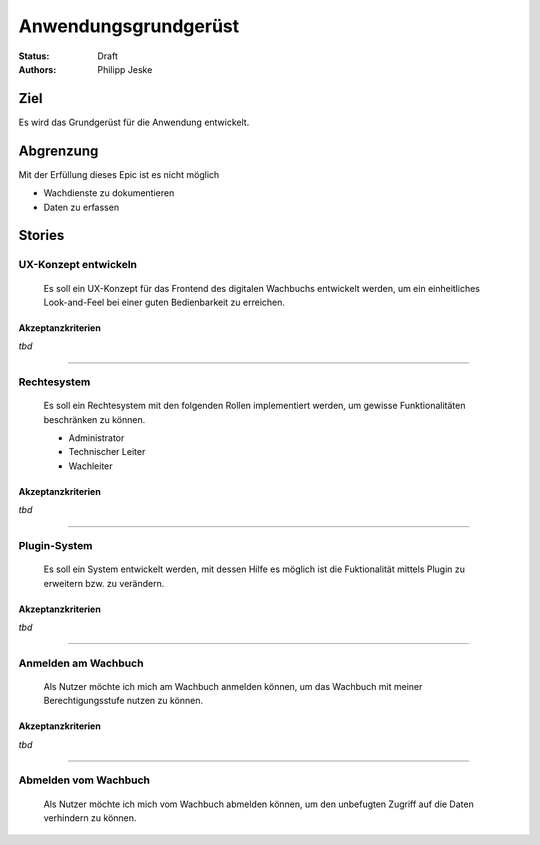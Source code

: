 =====================
Anwendungsgrundgerüst
=====================

:Status:
    Draft
:Authors:
    Philipp Jeske

Ziel
====

Es wird das Grundgerüst für die Anwendung entwickelt.

Abgrenzung
==========

Mit der Erfüllung dieses Epic ist es nicht möglich

* Wachdienste zu dokumentieren
* Daten zu erfassen

Stories
=======

UX-Konzept entwickeln
---------------------

    Es soll ein UX-Konzept für das Frontend des digitalen Wachbuchs entwickelt werden, um ein einheitliches Look-and-Feel bei einer guten Bedienbarkeit zu erreichen.

Akzeptanzkriterien
~~~~~~~~~~~~~~~~~~

*tbd*

---------------------------------------------------------------------

Rechtesystem
------------

    Es soll ein Rechtesystem mit den folgenden Rollen implementiert werden, um gewisse Funktionalitäten beschränken zu können.

    * Administrator
    * Technischer Leiter
    * Wachleiter

Akzeptanzkriterien
~~~~~~~~~~~~~~~~~~

*tbd*

---------------------------------------------------------------------

Plugin-System
-------------

    Es soll ein System entwickelt werden, mit dessen Hilfe es möglich ist die Fuktionalität mittels Plugin zu erweitern bzw. zu verändern.
    
Akzeptanzkriterien
~~~~~~~~~~~~~~~~~~

*tbd*

---------------------------------------------------------------------

Anmelden am Wachbuch
--------------------

    Als Nutzer möchte ich mich am Wachbuch anmelden können, um das Wachbuch mit meiner Berechtigungsstufe nutzen zu können.

Akzeptanzkriterien
~~~~~~~~~~~~~~~~~~

*tbd*

---------------------------------------------------------------------

Abmelden vom Wachbuch
---------------------

    Als Nutzer möchte ich mich vom Wachbuch abmelden können, um den unbefugten Zugriff auf die Daten verhindern zu können.
